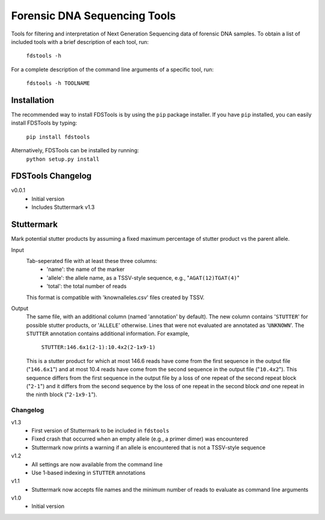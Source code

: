 Forensic DNA Sequencing Tools
=============================

Tools for filtering and interpretation of Next Generation Sequencing data of
forensic DNA samples. To obtain a list of included tools with a brief
description of each tool, run:

    ``fdstools -h``

For a complete description of the command line arguments of a specific tool,
run:

    ``fdstools -h TOOLNAME``


Installation
------------

The recommended way to install FDSTools is by using the ``pip`` package
installer. If you have ``pip`` installed, you can easily install FDSTools by
typing:

    ``pip install fdstools``

Alternatively, FDSTools can be installed by running:
    ``python setup.py install``


FDSTools Changelog
------------------
v0.0.1
    - Initial version
    - Includes Stuttermark v1.3


Stuttermark
-----------

Mark potential stutter products by assuming a fixed maximum percentage of
stutter product vs the parent allele.

Input
    Tab-seperated file with at least these three columns:
        - 'name': the name of the marker
        - 'allele': the allele name, as a TSSV-style sequence, e.g.,
          "``AGAT(12)TGAT(4)``"
        - 'total': the total number of reads

    This format is compatible with 'knownalleles.csv' files created by TSSV.

Output
    The same file, with an additional column (named 'annotation' by default).
    The new column contains '``STUTTER``' for possible stutter products, or
    '``ALLELE``' otherwise. Lines that were not evaluated are annotated as
    '``UNKNOWN``'. The ``STUTTER`` annotation contains additional information.
    For example,

        ``STUTTER:146.6x1(2-1):10.4x2(2-1x9-1)``

    This is a stutter product for which at most 146.6 reads have come from the
    first sequence in the output file ("``146.6x1``") and at most 10.4 reads
    have come from the second sequence in the output file ("``10.4x2``"). This
    sequence differs from the first sequence in the output file by a loss of
    one repeat of the second repeat block ("``2-1``") and it differs from the
    second sequence by the loss of one repeat in the second block *and* one
    repeat in the ninth block ("``2-1x9-1``").


Changelog
~~~~~~~~~

v1.3
    - First version of Stuttermark to be included in ``fdstools``
    - Fixed crash that occurred when an empty allele (e.g., a primer dimer)
      was encountered
    - Stuttermark now prints a warning if an allele is encountered that is
      not a TSSV-style sequence

v1.2
    - All settings are now available from the command line
    - Use 1-based indexing in ``STUTTER`` annotations

v1.1
    - Stuttermark now accepts file names and the minimum number of reads to
      evaluate as command line arguments

v1.0
    - Initial version


